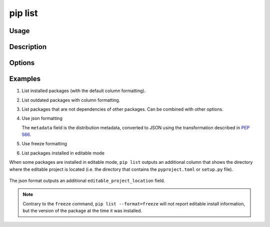 .. _`pip list`:

========
pip list
========



Usage
=====

.. tab:: Unix/macOS

   .. pip-command-usage:: list "python -m pip"

.. tab:: Windows

   .. pip-command-usage:: list "py -m pip"


Description
===========

.. pip-command-description:: list


Options
=======

.. pip-command-options:: list

.. pip-index-options:: list


Examples
========

#. List installed packages (with the default column formatting).

   .. tab:: Unix/macOS

      .. code-block:: console

         $ python -m pip list
         Package Version
         ------- -------
         docopt  0.6.2
         idlex   1.13
         jedi    0.9.0

   .. tab:: Windows

      .. code-block:: console

         C:\> py -m pip list
         Package Version
         ------- -------
         docopt  0.6.2
         idlex   1.13
         jedi    0.9.0

#. List outdated packages with column formatting.

   .. tab:: Unix/macOS

      .. code-block:: console

         $ python -m pip list --outdated --format columns
         Package    Version Latest Type
         ---------- ------- ------ -----
         retry      0.8.1   0.9.1  wheel
         setuptools 20.6.7  21.0.0 wheel

   .. tab:: Windows

      .. code-block:: console

         C:\> py -m pip list --outdated --format columns
         Package    Version Latest Type
         ---------- ------- ------ -----
         retry      0.8.1   0.9.1  wheel
         setuptools 20.6.7  21.0.0 wheel

#. List packages that are not dependencies of other packages. Can be combined with
   other options.

   .. tab:: Unix/macOS

      .. code-block:: console

         $ python -m pip list --outdated --not-required
         Package  Version Latest Type
         -------- ------- ------ -----
         docutils 0.14    0.17.1 wheel

   .. tab:: Windows

      .. code-block:: console

         C:\> py -m pip list --outdated --not-required
         Package  Version Latest Type
         -------- ------- ------ -----
         docutils 0.14    0.17.1 wheel

#. Use json formatting

   The ``metadata`` field is the distribution metadata, converted to JSON using the
   transformation described in `PEP 566
   <https://peps.python.org/pep-0566/#json-compatible-metadata>`_.

   .. tab:: Unix/macOS

      .. code-block:: console

         $ python -m pip list --format=json
         [
            {'name': 'colorama', 'version': '0.3.7', 'metadata': {...}},
            {'name': 'docopt', 'version': '0.6.2', 'metadata': {...}},
            ...
         ]

   .. tab:: Windows

      .. code-block:: console

         C:\> py -m pip list --format=json
         [
            {'name': 'colorama', 'version': '0.3.7', 'metadata': {...}},
            {'name': 'docopt', 'version': '0.6.2', 'metadata': {...}},
            ...
         ]

#. Use freeze formatting

   .. tab:: Unix/macOS

      .. code-block:: console

         $ python -m pip list --format=freeze
         colorama==0.3.7
         docopt==0.6.2
         idlex==1.13
         jedi==0.9.0

   .. tab:: Windows

      .. code-block:: console

         C:\> py -m pip list --format=freeze
         colorama==0.3.7
         docopt==0.6.2
         idlex==1.13
         jedi==0.9.0

#. List packages installed in editable mode

When some packages are installed in editable mode, ``pip list`` outputs an
additional column that shows the directory where the editable project is
located (i.e. the directory that contains the ``pyproject.toml`` or
``setup.py`` file).

   .. tab:: Unix/macOS

      .. code-block:: console

         $ python -m pip list
         Package          Version  Editable project location
         ---------------- -------- -------------------------------------
         pip              21.2.4
         pip-test-package 0.1.1    /home/you/.venv/src/pip-test-package
         setuptools       57.4.0
         wheel            0.36.2


   .. tab:: Windows

      .. code-block:: console

         C:\> py -m pip list
         Package          Version  Editable project location
         ---------------- -------- ----------------------------------------
         pip              21.2.4
         pip-test-package 0.1.1    C:\Users\You\.venv\src\pip-test-package
         setuptools       57.4.0
         wheel            0.36.2

The json format outputs an additional ``editable_project_location`` field.

   .. tab:: Unix/macOS

      .. code-block:: console

         $ python -m pip list --format=json | python -m json.tool
         [
           {
             "name": "pip",
             "version": "21.2.4",
           },
           {
             "name": "pip-test-package",
             "version": "0.1.1",
             "editable_project_location": "/home/you/.venv/src/pip-test-package"
           },
           {
             "name": "setuptools",
             "version": "57.4.0"
           },
           {
             "name": "wheel",
             "version": "0.36.2"
           }
         ]

   .. tab:: Windows

      .. code-block:: console

         C:\> py -m pip list --format=json | py -m json.tool
         [
           {
             "name": "pip",
             "version": "21.2.4",
           },
           {
             "name": "pip-test-package",
             "version": "0.1.1",
             "editable_project_location": "C:\Users\You\.venv\src\pip-test-package"
           },
           {
             "name": "setuptools",
             "version": "57.4.0"
           },
           {
             "name": "wheel",
             "version": "0.36.2"
           }
         ]

.. note::

   Contrary to the ``freeze``  command, ``pip list --format=freeze`` will not
   report editable install information, but the version of the package at the
   time it was installed.
